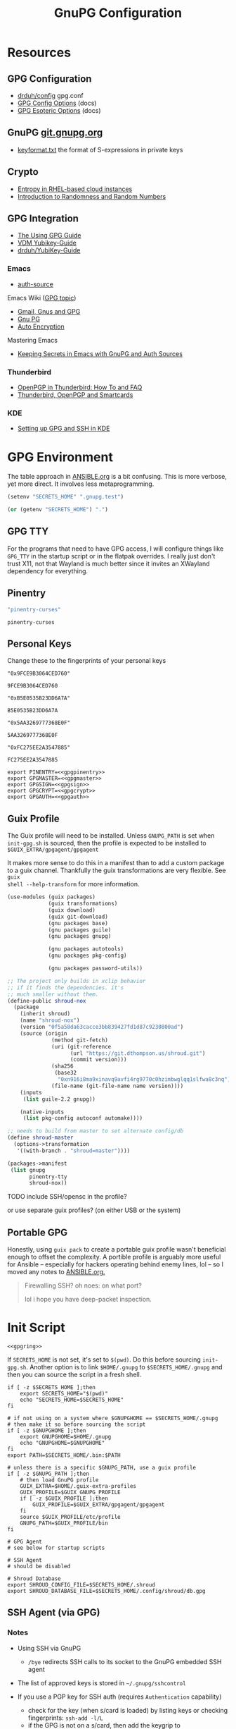 #+title: GnuPG Configuration
#+description:
#+startup: content
#+property: header-args            :tangle-mode (identity #o400) :mkdirp yes
#+property: header-args:conf       :tangle-mode (identity #o400) :mkdirp yes
#+property: header-args:sh         :tangle-mode (identity #o500) :mkdirp yes
#+property: header-args:bash       :tangle-mode (identity #o500) :mkdirp yes
#+property: header-args:scheme     :tangle-mode (identity #o700) :mkdirp yes
#+property: header-args:emacs-lisp :tangle-mode (identity #o600) :mkdirp yes
#+options: toc:nil

* Resources

** GPG Configuration

+ [[https://github.com/drduh/config/blob/master/gpg.conf][drduh/config]] gpg.conf
+ [[https://www.gnupg.org/documentation/manuals/gnupg/GPG-Configuration-Options.html][GPG Config Options]] (docs)
+ [[https://www.gnupg.org/documentation/manuals/gnupg/GPG-Esoteric-Options.html][GPG Esoteric Options]] (docs)

** GnuPG [[https://git.gnupg.org/cgi-bin/gitweb.cgi][git.gnupg.org]]

+ [[https://git.gnupg.org/cgi-bin/gitweb.cgi?p=gnupg.git;a=blob;f=agent/keyformat.txt;hb=HEAD][keyformat.txt]] the format of S-expressions in private keys

** Crypto
+ [[https://developers.redhat.com/blog/2017/10/05/entropy-rhel-based-cloud-instances#][Entropy in RHEL-based cloud instances]]
+ [[https://www.random.org/randomness/][Introduction to Randomness and Random Numbers]]

** GPG Integration

+ [[https://alexschroeder.ch/cgit/ugg/about/][The Using GPG Guide]]
+ [[https://git.vdm.dev/knowledge/YubiKey-Guide][VDM Yubikey-Guide]]
+ [[https://github.com/drduh/YubiKey-Guide][drduh/YubiKey-Guide]]

*** Emacs
+ [[https://www.gnu.org/software/emacs/manual/html_mono/auth.html][auth-source]]

Emacs Wiki ([[https://www.emacswiki.org/emacs/Using_GPG][GPG topic]])

+ [[https://www.emacswiki.org/emacs/Gmail%2c_Gnus_and_GPG][Gmail, Gnus and GPG]]
+ [[https://www.emacswiki.org/emacs/GnuPG][Gnu PG]]
+ [[https://www.emacswiki.org/emacs/AutoEncryption][Auto Encryption]]

Mastering Emacs

+ [[https://www.masteringemacs.org/article/keeping-secrets-in-emacs-gnupg-auth-sources][Keeping Secrets in Emacs with GnuPG and Auth Sources]]

*** Thunderbird
+ [[https://support.mozilla.org/en-US/kb/openpgp-thunderbird-howto-and-faq][OpenPGP in Thunderbird: How To and FAQ]]
+ [[https://wiki.mozilla.org/Thunderbird:OpenPGP:Smartcards][Thunderbird, OpenPGP and Smartcards]]

*** KDE

+ [[https://ebzzry.com/en/gsk/][Setting up GPG and SSH in KDE]]

* GPG Environment

The table approach in [[file:ANSIBLE.org][ANSIBLE.org]] is a bit confusing. This is more verbose, yet
more direct. It involves less metaprogramming.

#+begin_src emacs-lisp :eval no :tangle no
(setenv "SECRETS_HOME" ".gnupg.test")
#+end_src

#+name: secretshome
#+begin_src emacs-lisp
(or (getenv "SECRETS_HOME") ".")
#+end_src

** GPG TTY

For the programs that need to have GPG access, I will configure things like
=GPG_TTY= in the startup script or in the flatpak overrides. I really just don't
trust X11, not that Wayland is much better since it invites an XWayland
dependency for everything.

** Pinentry

#+name: gpgpinentry
#+begin_src emacs-lisp :tangle no
"pinentry-curses"
#+end_src

#+RESULTS: gpgpinentry
: pinentry-curses

** Personal Keys

Change these to the fingerprints of your personal keys

#+name: gpgmaster
#+begin_src shell
"0x9FCE9B3064CED760"
#+end_src

#+RESULTS: gpgmaster
: 9FCE9B3064CED760

#+name: gpgsign
#+begin_src shell
"0xB5E0535B23DD6A7A"
#+end_src

#+RESULTS: gpgsign
: B5E0535B23DD6A7A

#+name: gpgcrypt
#+begin_src shell
"0x5AA3269777368E0F"
#+end_src

#+RESULTS: gpgcrypt
: 5AA3269777368E0F

#+name: gpgauth
#+begin_src shell
"0xFC275EE2A3547885"
#+end_src

#+RESULTS: gpgauth
: FC275EE2A3547885

#+begin_src shell :noweb-ref gpgring :noweb yes :noweb-sep ""
export PINENTRY=<<gpgpinentry>>
export GPGMASTER=<<gpgmaster>>
export GPGSIGN=<<gpgsign>>
export GPGCRYPT=<<gpgcrypt>>
export GPGAUTH=<<gpgauth>>
#+end_src

#+RESULTS:

** Guix Profile

The Guix profile will need to be installed. Unless =GNUPG_PATH= is set when
=init-gpg.sh= is sourced, then the profile is expected to be installed to
=$GUIX_EXTRA/gpgagent/gpgagent=

It makes more sense to do this in a manifest than to add a custom package to a
guix channel. Thankfully the guix transformations are very flexible. See =guix
shell --help-transform= for more information.

#+begin_src scheme :tangle (concat (or (getenv "SECRETS_HOME") ".") "/.config/guix/manifests/gpgagent.scm")
(use-modules (guix packages)
             (guix transformations)
             (guix download)
             (guix git-download)
             (gnu packages base)
             (gnu packages guile)
             (gnu packages gnupg)

             (gnu packages autotools)
             (gnu packages pkg-config)

             (gnu packages password-utils))

;; The project only builds in xclip behavior
;; if it finds the dependencies. it's
;; much smaller without them.
(define-public shroud-nox
  (package
    (inherit shroud)
    (name "shroud-nox")
    (version "0f5a58da63cacce3bb839427fd1d87c9230800ad")
    (source (origin
              (method git-fetch)
              (uri (git-reference
                    (url "https://git.dthompson.us/shroud.git")
                    (commit version)))
              (sha256
               (base32
                "0xn916i8ma9xinavq9avfi4rg9770c0hzimbwglqq1slfwa8c3nq"))
              (file-name (git-file-name name version))))
    (inputs
     (list guile-2.2 gnupg))

    (native-inputs
     (list pkg-config autoconf automake))))

;; needs to build from master to set alternate config/db
(define shroud-master
  (options->transformation
   '((with-branch . "shroud=master"))))

(packages->manifest
 (list gnupg
       pinentry-tty
       shroud-nox))
#+end_src

**** TODO include SSH/opensc in the profile?
or use separate guix profiles? (on either USB or the system)

** Portable GPG

Honestly, using =guix pack= to create a portable guix profile wasn't beneficial
enough to offset the complexity.  A portible profile is arguably more useful for
Ansible -- especially for hackers operating behind enemy lines, lol -- so I
moved any notes to [[file:ANSIBLE.org::*Guix Profile][ANSIBLE.org.]]

#+begin_quote
Firewalling SSH? oh noes: on what port?

lol i hope you have deep-packet inspection.
#+end_quote

* Init Script

#+begin_src shell :tangle (concat (or (getenv "SECRETS_HOME") ".") "/.gnupg/init-gpg.sh") :shebang "#!/bin/sh" :tangle-mode (identity #o500) :noweb yes
<<gpgring>>
#+end_src

If =SECRETS_HOME= is not set, it's set to =$(pwd)=. Do this before sourcing
=init-gpg.sh=. Another option is to link =$HOME/.gnupg= to
=$SECRETS_HOME/.gnupg= and then you can source the script in a fresh shell.

#+begin_src shell :tangle (concat (or (getenv "SECRETS_HOME") ".") "/.gnupg/init-gpg.sh") :tangle-mode (identity #o500)
if [ -z $SECRETS_HOME ];then
    export SECRETS_HOME="$(pwd)"
    echo "SECRETS_HOME=$SECRETS_HOME"
fi

# if not using on a system where $GNUPGHOME == $SECRETS_HOME/.gnupg
# then make it so before sourcing the script
if [ -z $GNUPGHOME ];then
    export GNUPGHOME=$HOME/.gnupg
    echo "GNUPGHOME=$GNUPGHOME"
fi
export PATH=$SECRETS_HOME/.bin:$PATH

# unless there is a specific $GNUPG_PATH, use a guix profile
if [ -z $GNUPG_PATH ];then
    # then load GnuPG profile
    GUIX_EXTRA=$HOME/.guix-extra-profiles
    GUIX_PROFILE=$GUIX_GNUPG_PROFILE
    if [ -z $GUIX_PROFILE ];then
        GUIX_PROFILE=$GUIX_EXTRA/gpgagent/gpgagent
    fi
    source $GUIX_PROFILE/etc/profile
    GNUPG_PATH=$GUIX_PROFILE/bin
fi

# GPG Agent
# see below for startup scripts

# SSH Agent
# should be disabled

# Shroud Database
export SHROUD_CONFIG_FILE=$SECRETS_HOME/.shroud
export SHROUD_DATABASE_FILE=$SECRETS_HOME/.config/shroud/db.gpg
#+end_src

** SSH Agent (via GPG)

*** Notes

+ Using SSH via GnuPG
  - =/bye= redirects SSH calls to its socket to the GnuPG embedded SSH agent

+ The list of approved keys is stored in =~/.gnupg/sshcontrol=

+ If you use a PGP key for SSH auth (requires =Authentication= capability)
  - check for the key (when s/card is loaded) by listing keys or
    checking fingerprints: =ssh-add -l/L=
  - if the GPG is not on a s/card, then add the keygrip to =~/.gpg/sshcontrol=

This would cause GnuPG daemon's =GPG_TTY= variable to be updated on
every SSH command invocation: but allows you to enter the pin from the
same terminal you are ssh-connecting through. 

#+begin_src conf
Match host * exec "gpg-connect-agent UPDATESTARTUPTTY /bye"
#+end_src

** GPG Agent

*** Start


To start GPG Agent, source the above =init-gpg.sh= script, then run =start-gpg=
or =start-gpg-connect=. My notes say to prefer starting =gpg-agent= via
=gpg-conf= but I honestly can't remember why.

**** With =gpg-connect-agent=

#+begin_src shell :tangle (concat (or (getenv "SECRETS_HOME") ".") "/.bin/start-gpg-connect") :shebang "#!/bin/sh" :tangle-mode (identity #o500)
export GPG_TTY="$(tty)"
unset SSH_AGENT_PID
export SSH_AUTH_SOCK="/run/user/$UID/gnupg/S.gpg-agent.ssh"
gpg-connect-agent update-startuptty /bye > /dev/null
#+end_src

**** With =gpgconf=

Prefer to start with =gpgconf=

#+begin_src shell :tangle (concat (or (getenv "SECRETS_HOME") ".") "/.bin/start-gpg") :shebang "#!/bin/sh" :tangle-mode (identity #o500)
export GPG_TTY="$(tty)"
unset SSH_AGENT_PID
export SSH_AUTH_SOCK="$(gpgconf --list-dirs agent-ssh-socket)"
gpgconf --launch gpg-agent
#+end_src

**** Without =ssh=

***** TODO init script without ssh

*** Application Integration

For any given appliation, either its launch scripts or the window manager's
shell should have =GPG_TTY= set. Obviously, the whole point of doing things this
way is so applciations in X11 have minimal awareness of GPG -- this is me being
paranoid, but honestly, it's crazy to think that it's done that way. Of course,
smartcards improve the potential for X11 keylogging.

For flatpak apps:

+ Link =$HOME/.gnupg= to =$SECRETS_HOME/.gnupg=
+ Run =flatpak --env=GPG_TTY=/dev/ttyX org.mozilla.Thunderbird=. This can also
  be included in a script, called after =GPG_TTY= has been established for the
  =gpg-agent=.

#+begin_src shell :tangle (concat (or (getenv "SECRETS_HOME") ".") "/.bin/flatpak-gpg-overrides") :shebang "#!/bin/sh" :tangle-mode (identity #o500)
flatpak --user override --env=GPG_TTY=$(tty) org.mozilla.Thunderbird
#+end_src

This apparently works alright, though I needed to paste in the public key to
circumvent the flatpak restrictions on file access.

[[./img/thunderbird-signed.jpg]]

** Shell Examples

Cut the keys out of the =gpg -k= output.

#+begin_example shell
gpg -k | grep -e "^sub" | cut -b 16-33
#+end_example

Get the environment variables that =gpg= passes to =gpg-agent=. These are the
only variables permitted in =gpg-agent.conf=.

#+begin_src shell :tangle (concat (or (getenv "SECRETS_HOME") ".") "/.bin/gpg-agent-env") :shebang "#!/bin/sh" :tangle-mode (identity #o500)
gpg-connect-agent 'getinfo std_env_names' /bye | awk '$1=="D" {print $2}'
#+end_src

Troubleshoot =gpg-agent=

#+begin_src shell :tangle (concat (or (getenv "SECRETS_HOME") ".") "/.bin/start-gpg-debug") :shebang "#!/bin/sh" :tangle-mode (identity #o500)
export GPG_TTY="$(tty)"
unset SSH_AGENT_PID
export SSH_AUTH_SOCK="$(gpgconf --list-dirs agent-ssh-socket)"
gpg-agent --daemon --no-detach -v -v --debug-level advanced
#+end_src

Troubleshoot =gpg-agent= with:

+ =--debug-pinentry=
+ =--debug 1024= which is required

#+begin_src shell :tangle (concat (or (getenv "SECRETS_HOME") ".") "/.bin/start-gpg-debug-pinentry") :shebang "#!/bin/sh" :tangle-mode (identity #o500)
export GPG_TTY="$(tty)"
unset SSH_AGENT_PID
export SSH_AUTH_SOCK="$(gpgconf --list-dirs agent-ssh-socket)"
gpg-agent --daemon --no-detach -v -v --debug-pinentry --debug 1024
#+end_src

* GPG

** GPG Config

*** Defaults

#+begin_src conf :tangle (concat (or (getenv "SECRETS_HOME") ".") "/.gnupg/gpg.conf.defaults")
# Use AES256, 192, or 128 as cipher
personal-cipher-preferences AES256 AES192 AES

# Use SHA512, 384, or 256 as digest
personal-digest-preferences SHA512 SHA384 SHA256

# Use ZLIB, BZIP2, ZIP, or no compression
personal-compress-preferences ZLIB BZIP2 ZIP Uncompressed

# Default preferences for new keys
default-preference-list SHA512 SHA384 SHA256 AES256 AES192 AES ZLIB BZIP2 ZIP Uncompressed

# SHA512 as digest to sign keys
cert-digest-algo SHA512

# SHA512 as digest for symmetric ops
s2k-digest-algo SHA512

# AES256 as cipher for symmetric ops
s2k-cipher-algo AES256

# UTF-8 support for compatibility
charset utf-8

# Show Unix timestamps
fixed-list-mode

# No comments in signature
no-comments

# No version in output
no-emit-version

# Disable banner
no-greeting

# Long hexidecimal key format
keyid-format 0xlong

# Display UID validity
list-options show-uid-validity
verify-options show-uid-validity

# Display all keys and their fingerprints
with-fingerprint

# Display key origins and updates
#with-key-origin

# Cross-certify subkeys are present and valid
require-cross-certification

# Disable caching of passphrase for symmetrical ops
no-symkey-cache

# Enable smartcard
use-agent

# Disable recipient key ID in messages
throw-keyids

# Default/trusted key ID to use (helpful with throw-keyids)
#default-key 0xFF3E7D88647EBCDB
#trusted-key 0xFF3E7D88647EBCDB

# Group recipient keys (preferred ID last)
#group keygroup = 0xFF00000000000001 0xFF00000000000002 0xFF3E7D88647EBCDB

# Keyserver URL
#keyserver hkps://keys.openpgp.org
#keyserver hkps://keyserver.ubuntu.com:443
#keyserver hkps://hkps.pool.sks-keyservers.net
#keyserver hkps://pgp.ocf.berkeley.edu

# Proxy to use for keyservers
#keyserver-options http-proxy=http://127.0.0.1:8118
#keyserver-options http-proxy=socks5-hostname://127.0.0.1:9050

# Verbose output
#verbose

# Show expired subkeys
#list-options show-unusable-subkeys
#+end_src

** Agent Config

*** Defaults

#+begin_src conf :tangle (concat (or (getenv "SECRETS_HOME") ".") "/.gnupg/gpg-agent.conf.defaults")
# https://github.com/drduh/config/blob/master/gpg-agent.conf
# https://www.gnupg.org/documentation/manuals/gnupg/Agent-Options.html
enable-ssh-support
ttyname $GPG_TTY

# Yubikey PIN is cached by the yubikey itself
# - these options don't affect it. you must unplug the key.
default-cache-ttl 60
max-cache-ttl 120

# pinentry-program must be set or gpg-agent expects an X11 compatible one
#pinentry-program /usr/bin/pinentry-tty
#pinentry-program /usr/bin/pinentry-curses
#pinentry-program /usr/bin/pinentry-tty
#pinentry-program /usr/bin/pinentry-gtk-2
#pinentry-program /usr/bin/pinentry-x11
#pinentry-program /usr/bin/pinentry-qt
#pinentry-program /usr/local/bin/pinentry-curses
#pinentry-program /usr/local/bin/pinentry-mac
#pinentry-program /opt/homebrew/bin/pinentry-mac
#+end_src

** SCDaemon Config

The daemon is failing when =pcscd= and =scdaemon= already have a connection to
the Yubikey for the PIV/SSH application. (TODO: verify that this is the problem)

The =shared-access= option is dangerous according to the =scdaemon= manpages,
since the process caches information from the card.

#+begin_src conf :tangle (concat (or (getenv "SECRETS_HOME") ".") "/.gnupg/scdaemon.conf.defaults")
reader-port Yubico Yubi
# shared-access
#+end_src


* Shroud

This is a password/secrets management tool. In the =gnupg-agent.scm=
profile, =shroud-nox= references a package in [[https://github.com/dcunited001/ellipsis/blob/master/ellipsis/packages/password-utils.scm][dcunited001/ellipsis]],
which is not [yet?] a channel.

For this kind of secrets management, shroud is a good
choice:

+ Minimal dependencies: guile scheme, gpg
+ GPG integration: and this means smartcard integration.
+ In memory: GPG means the secrets are pulled into RAM and then gone.

Alternatives considered:

+ tomb :: This is a nice one, but requires zsh. I don't fully trust
  zsh and would prefer to avoid the dependency.
+ pwsafe :: I couldn't find a Guix package without X11/GTK
  dependencies. There are several packages, but it's a bit confusing.
+ file-system-based tools :: LUKS is secure ... until you mount
  it. Other tools like truecrypt/veracrypt/fscrypt are similar. I
  don't want to have to trust even my own user. If it is mounted as a
  file-system, then other processes can impersonate my user and access
  the data.
  - with GPG-based tools, if my yubikey is required, then it is much
    more difficult for processes to impersonate authorization.

** Config

See the environment variables in =init.sh=

*** Defaults

#+begin_src scheme :tangle (concat (or (getenv "SECRETS_HOME") ".") "/.shroud.defaults")
'((user-id . "myemail@fdsa.com"))
#+end_src

* Emacs

** Loading the profile

Either Link =~/.emacs.d= to =$SECRETS_HOME= or, using chemacs, run:

#+begin_src shell :eval no
emacs --with-profile '((user-emacs-directory . (getenv "SECRETS_HOME")))'
#+end_src

** Guix packages:

**** TODO setup a portable emacs profile

Which will be of limited utility if: any bin tools or path deps don't work/interact properly on the system

** Babel

The essentials

#+begin_src emacs-lisp :tangle (concat (or (getenv "SECRETS_HOME") ".") "/.emacs.d/init.el")
(setq org-directory "~/org"
      org-adapt-indentation nil
      org-src-preserve-indentation t)

(defun read-only-when-pgp ()
  (when (and (fboundp #'buffer-file-name)
             (buffer-file-name)
             (string-match "\\.key$" (buffer-file-name)))
    (read-only-mode)))

(add-to-list 'after-change-major-mode-hook #'read-only-when-pgp t)
#+end_src

And if you want lispy to be configured:

#+begin_example emacs-lisp
(when (bound-and-true-p lispy-mode)
  (cl-dolist (hook '(scheme-mode-hook
                     emacs-lisp-mode-hook
                     lisp-data-mode-hook
                     ielm-add))
    (add-hook hook #'lispy-mode)))

(advice-add 'lispy-goto-symbol-elisp :override #'xref-find-definitions '(name "dc/nanon"))
#+end_example

** Tangling

*** File Ownership/Permissions

I couldn't find options to specify file owner/group when tangling
files. The permissions of these files are critical. GPG/Agent and SSH
will refuse to function if the permissions are not set correctly. When
the permissions are not in =400,600,700=, then the group should
probably be set to =wheel=.

* Entropy

I don't know what I'm doing, so you've been warned lol. It generates keys very
fast though, so I guess it works?

** Add an entropy source

Use [[Entropy s][Yubikey as entropy source]]. GPG agent should already be running.

Create a new cert in slot 9a (this will replace the existing 9a PIV cert!)

#+begin_src shell :eval no
ykman piv keys generate --algorithm ECCP256 9a pubkey.pem
#+end_src

Run =rngd= in background using Yubikey as =/dev/random= source:

#+begin_src shell :eval no
rngd -x hwrng -x tpm -x rdrand -x jitter -n pkcs11 -b -W 4096 -f
#+end_src

Options:

+ -x :: disables an existing rng source. =rngd -l= to list
+ -n pkcs11 :: specifiy the pkcs11 source
+ -b :: run =rngd= in the background
+ -W 4096 :: specify the intended entropy size
+ -f :: keep running even when full

**** TODO verify whether =-o /tmp/yubirng= as output is required

** Test with =rngtest=

Compare lines with =FIPS 140-2 successes/failures=. It should be very close to 100%.

#+begin_src shell :eval no
cat /dev/random | rngtest -c 1000
#+end_src

* Backups

You should never have an active/connected network device when working with these
file systems. The system should have been booted offline and have remained
offline the entire time. It should never connect to the network before being
reset. Ideally, it should be a system that has no disks other than what is
necessary.

The goal is to get the keys onto the yubikey where they are safe. They can also be generated on the yubikey itself.

** Digital

Flash storaget is thought to become less reliable with time if its CMOS is not powered (i.e. if you don't plug it in for long periods of time)

*** Test the flash storage with F3

F3 isn't really a comprehensive test, but this will help you preempt problems with counterfeit flash storage. It will mainly tell you if there are bad sectors where =f3brew= wrote data, but could not read it.

=f3brew= will destructively write to the entire disk!

#+begin_src shell :eval no
f3brew /dev/sdX
#+end_src

This will take a long time. It will prompt you to disconnect/reconnect the storage device. At the end, it will tell you, in hex, how much data was written.

*** Provision the flash partitions for RAID -1

Calculate the partition sizes. Check the number of sectors =n=.

#+begin_src shell :eval no
LC_ALL=C fdisk -l /dev/sdX
#+end_src

Take =m = (n/4) % 2048=, since =cfdisk= will round partition sizes down to the nearest multiple of =2048=

Use =cfdisk= to test the partition sizes. You should end up with four. Ensure that the partition sizes, to the sector, are identical.

#+begin_src shell :eval no
cfdisk -z /dev/sdX
#+end_src

Just create the partitions. Use =mkfs.ext2= to format them later.

*** Create a partition and backup the files

Format the first partition with =mkfs.ext2=.

#+begin_src shell :eval no
mkfs.ext2 /dev/sdX1 -L gpg-$(date +%F)
#+end_src

For further data redundancy, you can use btrfs which can totally duplicate its data and metadata. This will reduce the total disk size by +50%.

#+begin_src shell :eval no
mkfs.btrfs -L gpg-$(date +%F) -d dup -m dup
#+end_src

When mounting, you should ensure =readonly= and =noatime= are consistently
applied to prevent unintentional mutation of the data, which will keep the disk copies in sync unless they are intentionally modified.

#+begin_src shell :eval no
cryptsetup luksOpen /dev/sdXn backupn
mount -r -o noatime /dev/mapper/backupn /mnt/backupn -o noatime
#+end_src

*** Duplicate the partitions

View the partitions with =lsblk= and copy the images from =/dev/sdX1= to =/dev/sdX2= and =/dev/sdY1= and so forth.

#+begin_src shell :eval no
# i'm not sure whether bs=1M will affect the block structure of the disk
dd if=/dev/sdX1 of=/dev/sdX2 status=progress
#+end_src

This will not affect the partition labels which exist inside the LUKS volumes.
If you want to mount them with the labels, then change with with =e2label
/dev/sdXn newLabel= while the LUKS volume is open.

*** Close the luks device

Since the partition is not inside an LVM2 volume, you can simply use =dmsetup info= to query the block device mappings to find the name and:

#+begin_src shell :eval no
umount /mnt/backupn
cryptsetup luksClose backupn
#+end_src

Working with multiple identical partitions is a bit tricky, esp. when they do
contain LVM2 volumes. At any point, you should not attempt to mount devices with
the same LUKS block device ID's or PV/LV ID's. Ensure that they are completely
unmounted with =dmsetup info= et alias.

** Paperkey

Paperkey is included on the image and will export the password-protected GPG
keys to a txt file, which you can print. If unlike me you have more than a 5
digit salary and you print them out, they can be placed in a safety deposit box.

This gives you an option to generate new keys and issue/use revocation certs, in
case the backup is lost.

*** Backup

Export an unarmored copy of the master secret to a secure disk.

#+begin_src shell :eval no
gpg --export-secret-keys $KEYID > $GNUPGHOME/mastersub.unarmored.key
paperkey --secret-key .gnupg/mastersub.unarmored.key --output mastersub.paperkey.txt
#+end_src

Print it and then clear your printer's internal cache...
